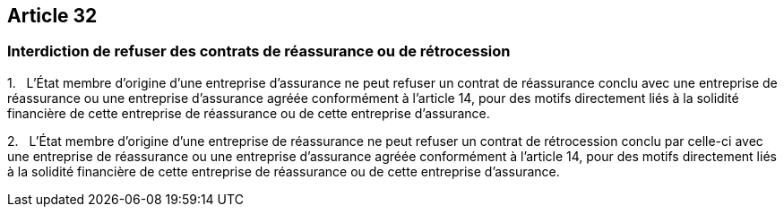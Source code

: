 == Article 32

=== Interdiction de refuser des contrats de réassurance ou de rétrocession

1.   L'État membre d'origine d'une entreprise d'assurance ne peut refuser un contrat de réassurance conclu avec une entreprise de réassurance ou une entreprise d'assurance agréée conformément à l'article 14, pour des motifs directement liés à la solidité financière de cette entreprise de réassurance ou de cette entreprise d'assurance.

2.   L'État membre d'origine d'une entreprise de réassurance ne peut refuser un contrat de rétrocession conclu par celle-ci avec une entreprise de réassurance ou une entreprise d'assurance agréée conformément à l'article 14, pour des motifs directement liés à la solidité financière de cette entreprise de réassurance ou de cette entreprise d'assurance.